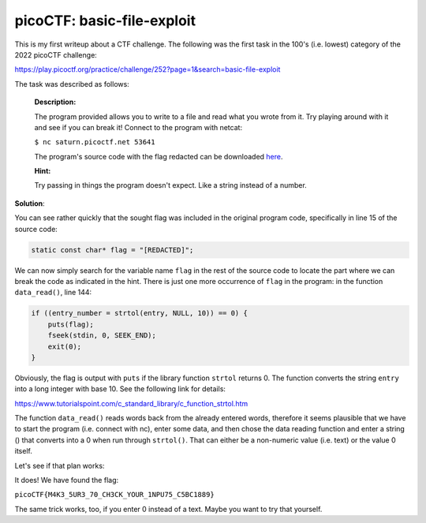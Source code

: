picoCTF: basic-file-exploit
===========================

This is my first writeup about a CTF challenge. The following was the first
task in the 100's (i.e. lowest) category of the 2022 picoCTF challenge:

.. more::

https://play.picoctf.org/practice/challenge/252?page=1&search=basic-file-exploit

The task was described as follows:

    **Description:**

    The program provided allows you to write to a file and read what you wrote
    from it. Try playing around with it and see if you can break it! Connect to
    the program with netcat:

    ``$ nc saturn.picoctf.net 53641``
    
    The program's source code with the flag redacted can be downloaded
    `here <https://artifacts.picoctf.net/c/540/program-redacted.c>`_.                                  

    **Hint:**

    Try passing in things the program doesn't expect. Like a string instead of
    a number.

**Solution**:

You can see rather quickly that the sought flag was included in the original
program code, specifically in line 15 of the source code:

.. code:: C

    static const char* flag = "[REDACTED]";

We can now simply search for the variable name ``flag`` in the rest of the
source code to locate the part where we can break the code as indicated in the
hint. There is just one more occurrence of ``flag`` in the program: in the
function ``data_read()``, line 144:

.. code:: C

    if ((entry_number = strtol(entry, NULL, 10)) == 0) {
        puts(flag);
        fseek(stdin, 0, SEEK_END);
        exit(0);
    }

Obviously, the flag is output with ``puts`` if the library function ``strtol``
returns 0. The function converts the string ``entry`` into a long integer with
base 10. See the following link for details:

https://www.tutorialspoint.com/c_standard_library/c_function_strtol.htm

The function ``data_read()`` reads words back from the already entered words,
therefore it seems plausible that we have to start the program (i.e. connect
with nc), enter some data, and then chose the data reading function and enter a
string () that converts into a 0 when run through ``strtol()``. That can either
be a non-numeric value (i.e. text) or the value 0 itself.

Let's see if that plan works:

.. image:: basic_file_exploit_2.png

It does! We have found the flag:

``picoCTF{M4K3_5UR3_70_CH3CK_YOUR_1NPU75_C5BC1889}``

The same trick works, too, if you enter 0 instead of a text. Maybe you want to
try that yourself.


.. author:: default
.. categories:: none
.. tags:: none
.. comments::
